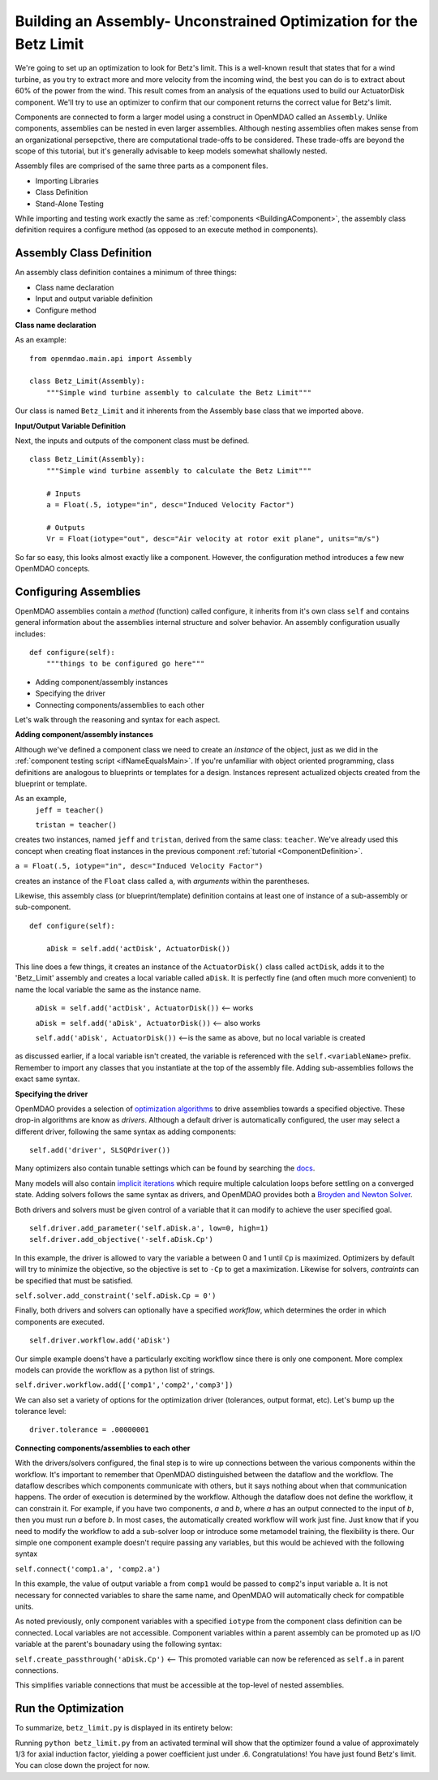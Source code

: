 

Building an Assembly- Unconstrained Optimization for the Betz Limit
=============================================================
We're going to set up an optimization to look for Betz's limit. This is a well-known result that
states that for a wind turbine, as you try  to extract more and more velocity from the incoming
wind, the best you can do is to extract about 60% of the power from the wind. This result comes from
an analysis of the equations used to build  our ActuatorDisk component. We'll try to use an
optimizer to confirm that our component returns the correct value for Betz's limit.

Components are connected to form a larger model using a construct in 
OpenMDAO called an ``Assembly``. Unlike components, assemblies can be nested in even
larger assemblies. Although nesting assemblies often makes sense from an
organizational persepctive, there are computational trade-offs to be considered.
These trade-offs are beyond the scope of this tutorial, but it's generally
advisable to keep models somewhat shallowly nested.

Assembly files are comprised of the same three parts as a component files.

- Importing Libraries
- Class Definition
- Stand-Alone Testing

While importing and testing work exactly the same as :ref:`components <BuildingAComponent>`,
the assembly class definition requires a configure method
(as opposed to an execute method in components).

Assembly Class Definition
-----------------------
An assembly class definition containes a minimum of three things:

- Class name declaration
- Input and output variable definition
- Configure method

**Class name declaration**

As an example::

    from openmdao.main.api import Assembly

    class Betz_Limit(Assembly):
        """Simple wind turbine assembly to calculate the Betz Limit"""

Our class is named ``Betz_Limit`` and it inherents from the Assembly
base class that we imported above.

**Input/Output Variable Definition**

Next, the inputs and outputs of the component class must be defined.

::

    class Betz_Limit(Assembly):
        """Simple wind turbine assembly to calculate the Betz Limit"""

        # Inputs
        a = Float(.5, iotype="in", desc="Induced Velocity Factor")

        # Outputs
        Vr = Float(iotype="out", desc="Air velocity at rotor exit plane", units="m/s")

So far so easy, this looks almost exactly like a component. However, the
configuration method introduces a few new OpenMDAO concepts.

Configuring Assemblies
-----------------------

OpenMDAO assemblies contain a *method* (function) called configure, it inherits
from it's own class ``self`` and contains general information about the
assemblies internal structure and solver behavior.
An assembly configuration usually includes:

::

    def configure(self):
        """things to be configured go here"""

- Adding component/assembly instances
- Specifying the driver
- Connecting components/assemblies to each other

Let's walk through the reasoning and syntax for each aspect.

**Adding component/assembly instances**

Although we've defined a component class we need to create an *instance* of the
object, just as we did in the :ref:`component testing script <ifNameEqualsMain>`.
If you're unfamiliar with object oriented programming, class definitions are
analogous to blueprints or templates for a design.
Instances represent actualized objects created from the blueprint or template.

As an example,
    ``jeff = teacher()``

    ``tristan = teacher()``

creates two instances, named ``jeff`` and ``tristan``, derived from the same
class: ``teacher``. We've already used this concept when creating float
instances in the previous component :ref:`tutorial <ComponentDefinition>`.

``a = Float(.5, iotype="in", desc="Induced Velocity Factor")``

creates an instance of the ``Float`` class called ``a``, with *arguments* within
the parentheses.

Likewise, this assembly class (or blueprint/template) definition contains
at least one of instance of a sub-assembly or sub-component.

::

    def configure(self):

        aDisk = self.add('actDisk', ActuatorDisk())

This line does a few things, it creates an instance of the ``ActuatorDisk()``
class called ``actDisk``, adds it to the 'Betz_Limit' assembly and creates a
local variable called ``aDisk``. It is perfectly fine (and often much more
convenient) to name the local variable the same as the instance name.


    ``aDisk = self.add('actDisk', ActuatorDisk())``  <--  works

    ``aDisk = self.add('aDisk', ActuatorDisk())`` <-- also works

    ``self.add('aDisk', ActuatorDisk())``  <--is the same as above,
    but no local variable is created

as discussed earlier, if a local variable isn't created, the variable is
referenced with the ``self.<variableName>`` prefix. Remember to import any
classes that you instantiate at the top of the assembly file. Adding
sub-assemblies follows the exact same syntax.

**Specifying the driver**

OpenMDAO provides a selection of `optimization algorithms 
<http://openmdao.org/docs/tutorials/optimization/optimizers.html>`_ to drive
assemblies towards a specified objective. These drop-in algorithms are know as 
*drivers*. Although a default driver is automatically configured, the user may
select a different driver, following the same syntax as adding components:

::

    self.add('driver', SLSQPdriver())

Many optimizers also contain tunable settings which can be found by searching
the `docs <http://openmdao.org/docs/srcdocs/packages/openmdao.lib.html#drivers>`_.

Many models will also contain `implicit iterations
<http://openmdao.org/docs/tutorials/implicit/index.html>`_ which require
multiple calculation loops before settling on a converged state. Adding solvers
follows the same syntax as drivers, and OpenMDAO provides both a `Broyden and 
Newton Solver <http://openmdao.org/docs/srcdocs/packages/openmdao.lib.html#drivers>`_.

Both drivers and solvers must be given control of a variable that it can modify
to achieve the user specified goal.

::

    self.driver.add_parameter('self.aDisk.a', low=0, high=1)
    self.driver.add_objective('-self.aDisk.Cp')

In this example, the driver is allowed to vary the variable ``a`` between 0 and
1 until ``Cp`` is maximized. Optimizers by default will try to minimize the
objective, so the objective is set to ``-Cp`` to get a
maximization. Likewise for solvers, *contraints* can be specified that must be
satisfied.

``self.solver.add_constraint('self.aDisk.Cp = 0')``

Finally, both drivers and solvers can optionally have a specified *workflow*, which 
determines the order in which components are executed.

::

    self.driver.workflow.add('aDisk')

Our simple example doens't have a particularly exciting workflow since there is
only one component. More complex models can provide the workflow as a python
list of strings.

``self.driver.workflow.add(['comp1','comp2','comp3'])``


We can also set a variety of options for the optimization driver (tolerances,
output format, etc). Let's bump up the tolerance level:

::

    driver.tolerance = .00000001


**Connecting components/assemblies to each other**

With the drivers/solvers configured, the final step is to wire up connections
between the various components within the workflow. It's important to remember
that OpenMDAO distinguished between the dataflow and the workflow. The dataflow
describes which components communicate with others, but it says nothing about
when that communication happens. The order of execution is determined by the
workflow. Although the dataflow does not define the workflow, it can constrain
it. For example, if you have two components, `a` and `b`,  where `a` has an
output connected to the input of `b`, then you must run `a` before `b`.  In
most cases, the automatically created workflow will work just fine.  Just know
that if you need to modify the workflow to add a sub-solver loop or introduce
some metamodel training, the flexibility is there. Our simple one component
example doesn't require passing any variables, but this would be achieved with
the following syntax

``self.connect('comp1.a', 'comp2.a')``

In this example, the value of output variable ``a`` from ``comp1`` would be
passed to ``comp2``'s input variable ``a``. It is not necessary for connected
variables to share the same name, and OpenMDAO will automatically check for
compatible units.

As noted previously, only component variables with a specified ``iotype`` from
the component class definition can be connected. Local variables are not
accessible. Component variables within a parent assembly can be promoted up as
I/O variable at the parent's bounadary using the following syntax:

``self.create_passthrough('aDisk.Cp')``  <-- This promoted variable can now be referenced as ``self.a`` in parent connections.

This simplifies variable connections that must be accessible at the top-level
of nested assemblies.

Run the Optimization
---------------------------

To summarize, ``betz_limit.py`` is displayed in its entirety below:

.. testcode:: simple_assembly_betzlimit

    from openmdao.main.api import Assembly
    from openmdao.lib.drivers.slsqpdriver import SLSQPdriver
    from nreltraining.nreltraining import ActuatorDisk #Import components from the plugin
    import time

    class Betz_Limit(Assembly):
        """Simple wind turbine assembly to calculate the Betz Limit"""

        # Inputs would go here

        # Outputs would go here
        # Cp = Float(iotype="out", desc="Power Coefficient")

        def configure(self):
            """things to be configured go here"""

            aDisk = self.add('aDisk', ActuatorDisk())

            driver = self.add('driver', SLSQPdriver())
            driver.add_parameter('aDisk.a', low=0, high=1)
            driver.add_objective('-aDisk.Cp')
            driver.workflow.add('aDisk')

            driver.tolerance = .00000001

            # self.connect('self.Cp', 'self.aDisk.cp') #promote Cp to the assembly output
            self.create_passthrough('self.aDisk.Cp') #shortcut for commented code above

    if __name__ == "__main__":

        assembly = Betz_Limit()
        t = time.time()
        assembly.run()
        print "time:", time.time() - t

        print assembly.Cp

Running ``python betz_limit.py`` from an activated terminal will show that the
optimizer found a value of approximately 1/3 for axial induction factor,
yielding a power coefficient just under .6. Congratulations! You have
just found Betz's limit. You can close down the project for now.


